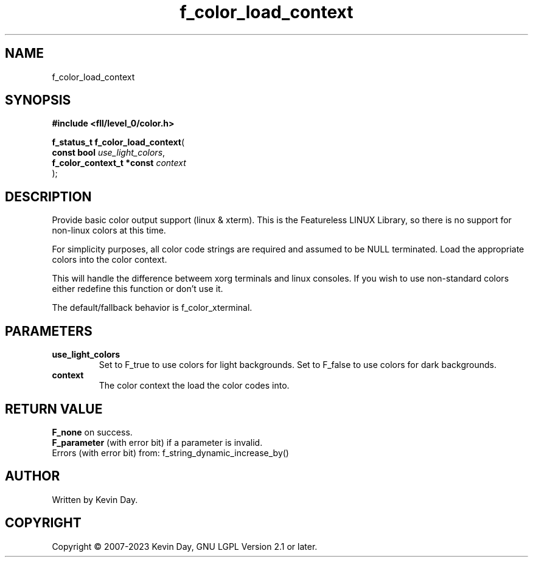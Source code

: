 .TH f_color_load_context "3" "July 2023" "FLL - Featureless Linux Library 0.6.8" "Library Functions"
.SH "NAME"
f_color_load_context
.SH SYNOPSIS
.nf
.B #include <fll/level_0/color.h>
.sp
\fBf_status_t f_color_load_context\fP(
    \fBconst bool               \fP\fIuse_light_colors\fP,
    \fBf_color_context_t *const \fP\fIcontext\fP
);
.fi
.SH DESCRIPTION
.PP
Provide basic color output support (linux & xterm). This is the Featureless LINUX Library, so there is no support for non-linux colors at this time.
.PP
For simplicity purposes, all color code strings are required and assumed to be NULL terminated. Load the appropriate colors into the color context.
.PP
This will handle the difference betweem xorg terminals and linux consoles. If you wish to use non-standard colors either redefine this function or don't use it.
.PP
The default/fallback behavior is f_color_xterminal.
.SH PARAMETERS
.TP
.B use_light_colors
Set to F_true to use colors for light backgrounds. Set to F_false to use colors for dark backgrounds.

.TP
.B context
The color context the load the color codes into.

.SH RETURN VALUE
.PP
\fBF_none\fP on success.
.br
\fBF_parameter\fP (with error bit) if a parameter is invalid.
.br
Errors (with error bit) from: f_string_dynamic_increase_by()
.SH AUTHOR
Written by Kevin Day.
.SH COPYRIGHT
.PP
Copyright \(co 2007-2023 Kevin Day, GNU LGPL Version 2.1 or later.
